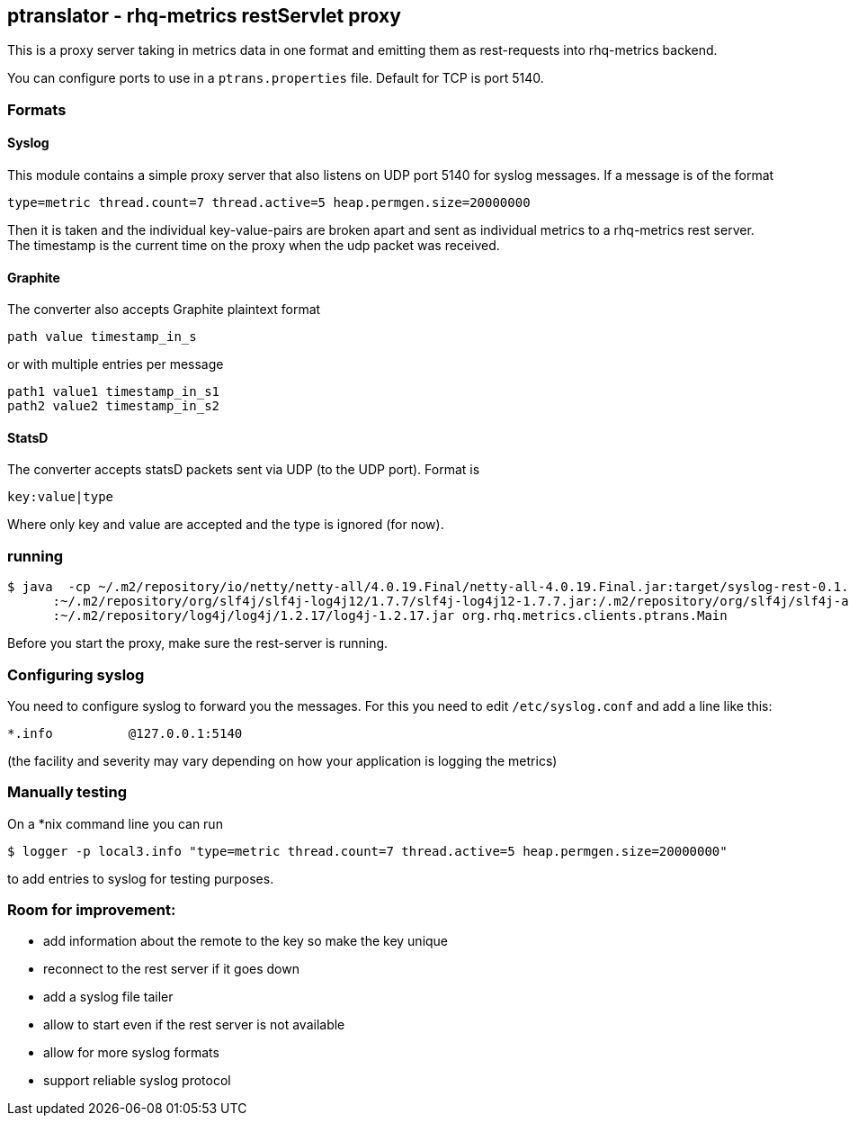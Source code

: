 == ptranslator - rhq-metrics restServlet proxy

This is a proxy server taking in metrics data in one format and emitting
them as rest-requests into rhq-metrics backend.

You can configure ports to use in a `ptrans.properties` file. Default
for TCP is port 5140.

=== Formats

==== Syslog

This module contains a simple proxy server that also listens on UDP port 5140
for syslog messages. If a message is of the format

  type=metric thread.count=7 thread.active=5 heap.permgen.size=20000000

Then it is taken and the individual key-value-pairs are broken apart and
sent as individual metrics to a rhq-metrics rest server. The timestamp
is the current time on the proxy when the udp packet was received.

==== Graphite

The converter also accepts Graphite plaintext format

    path value timestamp_in_s

or with multiple entries per message

    path1 value1 timestamp_in_s1
    path2 value2 timestamp_in_s2

==== StatsD

The converter accepts statsD packets sent via UDP (to the UDP port).
Format is

  key:value|type


Where only key and value are accepted and the type is ignored (for now).



=== running

  $ java  -cp ~/.m2/repository/io/netty/netty-all/4.0.19.Final/netty-all-4.0.19.Final.jar:target/syslog-rest-0.1.0-SNAPSHOT.jar\
        :~/.m2/repository/org/slf4j/slf4j-log4j12/1.7.7/slf4j-log4j12-1.7.7.jar:/.m2/repository/org/slf4j/slf4j-api/1.7.7/slf4j-api-1.7.7.jar\
        :~/.m2/repository/log4j/log4j/1.2.17/log4j-1.2.17.jar org.rhq.metrics.clients.ptrans.Main

Before you start the proxy, make sure the rest-server is running.

=== Configuring syslog

You need to configure syslog to forward you the messages.
For this you need to edit `/etc/syslog.conf` and add a line like this:

  *.info          @127.0.0.1:5140

(the facility and severity may vary depending on how your application is logging the metrics)

=== Manually testing

On a *nix command line you can run

  $ logger -p local3.info "type=metric thread.count=7 thread.active=5 heap.permgen.size=20000000"

to add entries to syslog for testing purposes.

=== Room for improvement:

* add information about the remote to the key so make the key unique
* reconnect to the rest server if it goes down
* add a syslog file tailer
* allow to start even if the rest server is not available
* allow for more syslog formats
* support reliable syslog protocol
